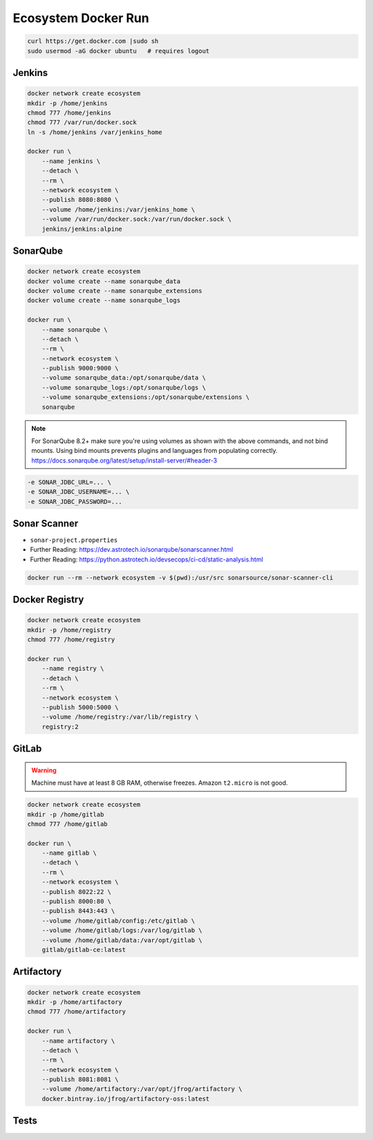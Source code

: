 ********************
Ecosystem Docker Run
********************


.. code-block:: sh

    curl https://get.docker.com |sudo sh
    sudo usermod -aG docker ubuntu   # requires logout


Jenkins
=======
.. code-block:: sh

    docker network create ecosystem
    mkdir -p /home/jenkins
    chmod 777 /home/jenkins
    chmod 777 /var/run/docker.sock
    ln -s /home/jenkins /var/jenkins_home

    docker run \
        --name jenkins \
        --detach \
        --rm \
        --network ecosystem \
        --publish 8080:8080 \
        --volume /home/jenkins:/var/jenkins_home \
        --volume /var/run/docker.sock:/var/run/docker.sock \
        jenkins/jenkins:alpine


SonarQube
=========
.. code-block:: sh

    docker network create ecosystem
    docker volume create --name sonarqube_data
    docker volume create --name sonarqube_extensions
    docker volume create --name sonarqube_logs

    docker run \
        --name sonarqube \
        --detach \
        --rm \
        --network ecosystem \
        --publish 9000:9000 \
        --volume sonarqube_data:/opt/sonarqube/data \
        --volume sonarqube_logs:/opt/sonarqube/logs \
        --volume sonarqube_extensions:/opt/sonarqube/extensions \
        sonarqube

.. note:: For SonarQube 8.2+ make sure you're using volumes as shown with the above commands, and not bind mounts. Using bind mounts prevents plugins and languages from populating correctly. https://docs.sonarqube.org/latest/setup/install-server/#header-3

.. code-block:: sh

    -e SONAR_JDBC_URL=... \
    -e SONAR_JDBC_USERNAME=... \
    -e SONAR_JDBC_PASSWORD=...


Sonar Scanner
=============
* ``sonar-project.properties``
* Further Reading: https://dev.astrotech.io/sonarqube/sonarscanner.html
* Further Reading: https://python.astrotech.io/devsecops/ci-cd/static-analysis.html

.. code-block:: properties
    :caption: Java

    ## Sonar Server
    sonar.host.url=http://sonarqube:9000/
    sonar.login=admin
    sonar.password=admin

    ## About Project
    sonar.projectKey=myproject
    sonar.projectName=myproject
    sonar.sourceEncoding=UTF-8

    ## SonarScanner Config
    sonar.verbose=false
    sonar.log.level=INFO
    sonar.showProfiling=false
    sonar.projectBaseDir=/usr/src/
    sonar.working.directory=/tmp/

    ## Build Breaker
    sonar.buildbreaker.skip=false
    sonar.buildbreaker.queryInterval=10000
    sonar.buildbreaker.queryMaxAttempts=1000

    ## Debugging
    # sonar.verbose=true
    # sonar.log.level=DEBUG
    # sonar.showProfiling=true
    # sonar.scanner.dumpToFile=/tmp/sonar-project.properties

    ## Java
    sonar.language=java
    sonar.java.source=8
    sonar.java.binaries=target/classes
    sonar.sources=src/main/java
    sonar.exclusions=**/migrations/**

.. code-block:: properties
    :caption: Python

    ## Sonar Server
    sonar.host.url=http://sonarqube:9000/
    sonar.login=admin
    sonar.password=admin

    ## About Project
    sonar.projectKey=myproject
    sonar.projectName=myproject
    sonar.sourceEncoding=UTF-8

    ## SonarScanner Config
    sonar.verbose=false
    sonar.log.level=INFO
    sonar.showProfiling=false
    sonar.projectBaseDir=/usr/src/
    sonar.working.directory=/tmp/

    ## Build Breaker
    sonar.buildbreaker.skip=false
    sonar.buildbreaker.queryInterval=10000
    sonar.buildbreaker.queryMaxAttempts=1000

    ## Debugging
    # sonar.verbose=true
    # sonar.log.level=DEBUG
    # sonar.showProfiling=true
    # sonar.scanner.dumpToFile=/tmp/sonar-project.properties

    ## Python
    sonar.language=py
    sonar.sources=.
    sonar.inclusions=**/*.py
    sonar.exclusions=**/migrations/**,**/*.pyc,**/__pycache__/**

.. code-block:: sh

    docker run --rm --network ecosystem -v $(pwd):/usr/src sonarsource/sonar-scanner-cli


Docker Registry
===============
.. code-block:: sh

    docker network create ecosystem
    mkdir -p /home/registry
    chmod 777 /home/registry

    docker run \
        --name registry \
        --detach \
        --rm \
        --network ecosystem \
        --publish 5000:5000 \
        --volume /home/registry:/var/lib/registry \
        registry:2


GitLab
======
.. warning:: Machine must have at least 8 GB RAM, otherwise freezes. Amazon ``t2.micro`` is not good.

.. code-block:: sh

    docker network create ecosystem
    mkdir -p /home/gitlab
    chmod 777 /home/gitlab

    docker run \
        --name gitlab \
        --detach \
        --rm \
        --network ecosystem \
        --publish 8022:22 \
        --publish 8000:80 \
        --publish 8443:443 \
        --volume /home/gitlab/config:/etc/gitlab \
        --volume /home/gitlab/logs:/var/log/gitlab \
        --volume /home/gitlab/data:/var/opt/gitlab \
        gitlab/gitlab-ce:latest


Artifactory
===========
.. code-block:: sh

    docker network create ecosystem
    mkdir -p /home/artifactory
    chmod 777 /home/artifactory

    docker run \
        --name artifactory \
        --detach \
        --rm \
        --network ecosystem \
        --publish 8081:8081 \
        --volume /home/artifactory:/var/opt/jfrog/artifactory \
        docker.bintray.io/jfrog/artifactory-oss:latest


Tests
=====
.. code-block:: sh
    :caption: ``make-artifact.sh``

    #!/bin/sh

    REGISTRY='localhost:5000'
    NAME='myapp'
    VERSION="$(git log -1 --format='%h')"

    IMAGE="$REGISTRY/$NAME:$VERSION"

    docker build . -t $IMAGE
    docker push $IMAGE
    docker rmi $IMAGE

.. code-block:: sh
    :caption: ``test-functional.sh``

    #!/bin/sh

    cd example-py-doctest/
    python3 -m doctest -v doctests/*

.. code-block:: sh
    :caption: ``test-integration.sh``

    #!/bin/sh

    pip install -r requirements.txt
    cd example-py-pytest/
    python3 -m pytest

.. code-block:: sh
    :caption: ``test-static.sh``

    #!/bin/sh

    docker run --rm --net ecosystem -v $(pwd):/usr/src sonarsource/sonar-scanner-cli

.. code-block:: sh
    :caption: ``test-unit.sh``

    #!/bin/sh

    cd example-py-unittest
    python3 -m unittest
